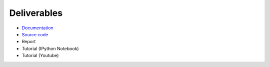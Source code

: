 Deliverables
============

* `Documentation <https://simple-azure.readthedocs.org/en/latest/>`_
* `Source code <https://github.com/lee212/simpleazure/>`_
* Report 
* Tutorial (IPython Notebook)
* Tutorial (Youtube)
